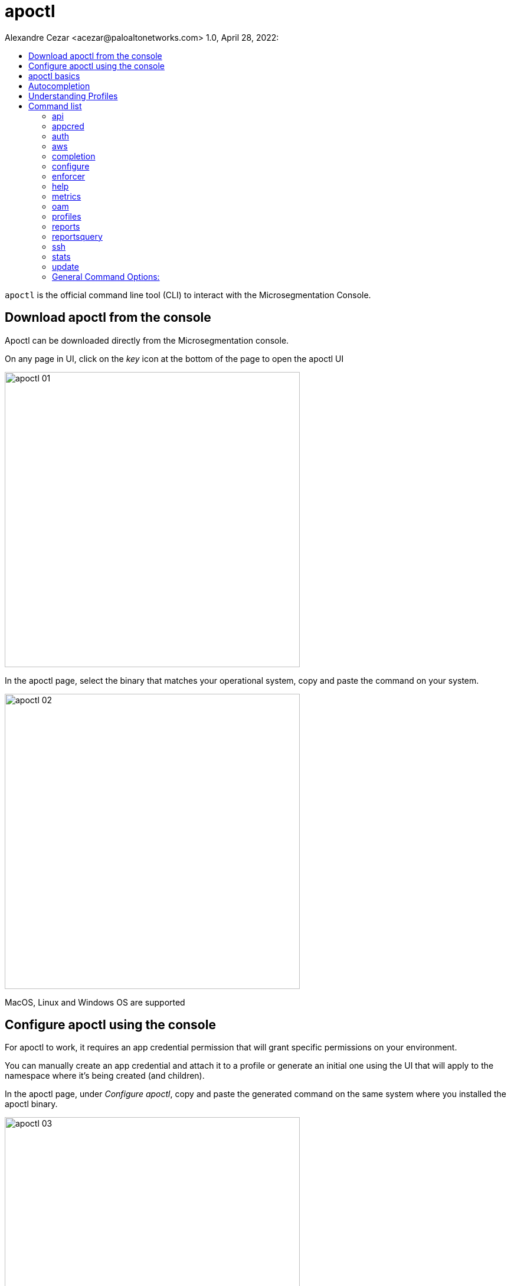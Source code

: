 = apoctl
Alexandre Cezar <acezar@paloaltonetworks.com> 1.0, April 28, 2022:
:toc:
:toc-title:
:toclevels: 4
:icons: font

`apoctl` is the official command line tool (CLI) to interact with the
Microsegmentation Console.

== Download apoctl from the console
Apoctl can be downloaded directly from the Microsegmentation console.

On any page in UI, click on the _key_ icon at the bottom of the page to open the apoctl UI

image::images/apoctl-01.png[width=500,align="center"]

In the apoctl page, select the binary that matches your operational system, copy and paste the command on your system.

image::images/apoctl-02.png[width=500,align="center"]

MacOS, Linux and Windows OS are supported

== Configure apoctl using the console
For apoctl to work, it requires an app credential permission that will grant specific permissions on your environment.

You can manually create an app credential and attach it to a profile or generate an initial one using the UI that will apply to the namespace where it's being created (and children).

In the apoctl page, under _Configure apoctl_, copy and paste the generated command on the same system where you installed the apoctl binary.

image::images/apoctl-03.png[width=500,align="center"]

== apoctl basics
`apoctl` provides the following main commands:

* `api` to interact with the Microsegmentation Console API
* `appcred` to manage app credentials
* `auth` to deal with authentication tokens
* `configure` for quick set up
* `enforcer` to obtain enforcer debugging information
* `oam` to debug connectivity issues
* `profiles` to manage multiple profiles
* `protect` to deploy enforcers to hosts
* `reports` to generate compliance reports
* `stats` to retrieve statistical data
* `unprotect` to uninstall enforcers from hosts

Here are the main global flags you can set:

* `--api` or `-A`: defines the URL of the Microsegmentation Console API
* `--namespace` or `-n`: defines the namespace you want to target
* `--token` or `-t`: defines the token to use to authenticate
* `--config`: defines the path to a configuration profile to use
* `--log-level`: defines the level of logging

In general, every flag can be also set from an environment variable.
You can easily guess the environment variable by

* upper casing the flag name
* replace all `-` by `_`
* prefixing it by `APOCTL`

For instance, the variables used to set the above flags are:

    APOCTL_API
    APOCTL_NAMESPACE
    APOCTL_TOKEN
    APOCTL_LOG_LEVEL
    APOCTL_CONFIG

The resolution order is as follows from low to high priority:

1. built-in default value
2. value set in a configuration profile
3. value set the environment variables
4. value set using the flags.

== Autocompletion

`apoctl` supports autocompletion on `bash` and `zsh`.
It will autocomplete commands, API resources, attributes, and more.

To take advantages of this feature, you must add a command in your shell configuration.

For Bash:

    echo "source <(apoctl completion bash)" >> ~/.bashrc

For ZSH:

    echo "source <(apoctl completion zsh)" >> ~/.zshrc

On CentOS, you may need to install the bash-completion package which is not installed by default.

    sudo yum install bash-completion -y

On macOS, you may need to install the bash-completion package which is not installed by default.

* If running Bash 3.2 included with macOS:

    brew install bash-completion

* If running Bash 4.1+:

    brew install bash-completion@2

== Understanding Profiles

`apoctl` supports multiple configuration profiles that can be placed in `~/.apoctl`.

A profile is a simple YAML file setting default values for any flags of `apoctl`.
The most useful one is to set up your default namespace as well as an app credential to use.

All values defined in the profile, can be overridden by an environment variable or by setting the flag when you call `apoctl`.

The default profile is `~/.apoctl/default.yaml`.
If it doesn't exist, `apoctl` will use its built-in default values.

To select a profile, use the flag `--config`, set the environment variable `$APOCTL_CONFIG_NAME`, or use the `apoctl profiles` command.

For instance, you can create `~/.apoctl/my-profile.yaml` and tell `apoctl` to use it by running:

    export APOCTL_CONFIG_NAME=my-profile

Or

    apoctl profile use my-profile

In any case, to verify which profile is used, you can run `apoctl profiles`.

[NOTE]
The value of the variable must omit the extension.

Profile example:

    $ cat ~/.apoctl/default.yaml
    api: https://microsegmentation.acme.com
    namespace: /acme
    creds: ~/.apoctl/default.creds
    output: yaml

== Command list

=== https://github.com/alexandre-cezar/cns-docs/blob/main/apoctl/api.adoc[api]
Allow api manipulation +

=== https://github.com/alexandre-cezar/cns-docs/blob/main/apoctl/appcred.adoc[appcred]
Manage application credentials +

=== https://github.com/alexandre-cezar/cns-docs/blob/main/apoctl/auth.adoc[auth]
Allow authentication +

=== https://github.com/alexandre-cezar/cns-docs/blob/main/apoctl/aws.adoc[aws]
Manages AWS IAM policies and associated Aporeto scope policies +

=== https://github.com/alexandre-cezar/cns-docs/blob/main/apoctl/completion.adoc[completion]
Generate shell completion +

=== https://github.com/alexandre-cezar/cns-docs/blob/main/apoctl/configure.adoc[configure]
Configures your apoctl environment +

=== https://github.com/alexandre-cezar/cns-docs/blob/main/apoctl/enforcer.adoc[enforcer]
Allow enforcer management +

=== help
Help about any command +

=== https://github.com/alexandre-cezar/cns-docs/blob/main/apoctl/metrics.adoc[metrics]
Manages the Metrics APIs +

=== https://github.com/alexandre-cezar/cns-docs/blob/main/apoctl/oam.adoc[oam]
Operations and Maintenance related commands +

=== https://github.com/alexandre-cezar/cns-docs/blob/main/apoctl/profiles.adoc[profiles]
Manages apoctl profiles +

=== https://github.com/alexandre-cezar/cns-docs/blob/main/apoctl/reports.adoc[reports]
Generates supported reports +

=== https://github.com/alexandre-cezar/cns-docs/blob/main/apoctl/reportsquery.adoc[reportsquery]
Allows the querying of reports +

=== https://github.com/alexandre-cezar/cns-docs/blob/main/apoctl/ssh.adoc[ssh]
Allows you to manage SSH certificates and provides helpers to connect to an OpenSSH server

=== https://github.com/alexandre-cezar/cns-docs/blob/main/apoctl/stats.adoc[stats]
Manages Aporeto Statistics APIs +

=== update
Updates apoctl to a specific version


=== General Command Options: +
-A, --api string -> Server API URL. (default points to the Prisma Cloud region API GW ) +

--api-cacert string -> Path to the CA to use for validating api endpoint. +

--api-skip-verify -> If set, skip api endpoint verification. This is insecure. +

--config string -> config file (default is $HOME/.apoctl/default.yaml) +

--creds string -> Path to an app credential. +

--encoding string -> encoding to use to communicate with the platform. Can be 'msgpack' or 'json' (default "msgpack") +

-h, --help -> help for apoctl +

--log-level string -> Set the log-level between info, debug, trace (default "info") +

--tracking-id string -> ID to trace the request. Use this when asked to help debug the system. +

-v, --version -> Show version.
